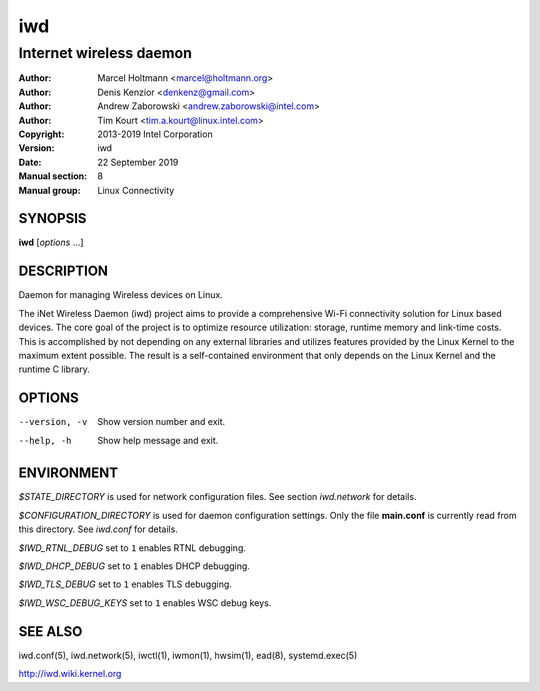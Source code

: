 =====
 iwd
=====

------------------------
Internet wireless daemon
------------------------

:Author: Marcel Holtmann <marcel@holtmann.org>
:Author: Denis Kenzior <denkenz@gmail.com>
:Author: Andrew Zaborowski <andrew.zaborowski@intel.com>
:Author: Tim Kourt <tim.a.kourt@linux.intel.com>
:Copyright: 2013-2019 Intel Corporation
:Version: iwd
:Date: 22 September 2019
:Manual section: 8
:Manual group: Linux Connectivity

SYNOPSIS
========

**iwd** [*options* ...]

DESCRIPTION
===========

Daemon for managing Wireless devices on Linux.

The iNet Wireless Daemon (iwd) project aims to provide a comprehensive
Wi-Fi connectivity solution for Linux based devices.  The core goal of
the project is to optimize resource utilization: storage, runtime memory
and link-time costs.  This is accomplished by not depending on any external
libraries and utilizes features provided by the Linux Kernel to the maximum
extent possible.  The result is a self-contained environment that only
depends on the Linux Kernel and the runtime C library.

OPTIONS
=======

--version, -v           Show version number and exit.
--help, -h              Show help message and exit.

ENVIRONMENT
===========

*$STATE_DIRECTORY* is used for network configuration files.  See section
*iwd.network* for details.

*$CONFIGURATION_DIRECTORY* is used for daemon configuration settings.  Only
the file **main.conf** is currently read from this directory.  See *iwd.conf*
for details.

*$IWD_RTNL_DEBUG* set to ``1`` enables RTNL debugging.

*$IWD_DHCP_DEBUG* set to ``1`` enables DHCP debugging.

*$IWD_TLS_DEBUG* set to ``1`` enables TLS debugging.

*$IWD_WSC_DEBUG_KEYS* set to ``1`` enables WSC debug keys.

SEE ALSO
========

iwd.conf(5), iwd.network(5), iwctl(1), iwmon(1), hwsim(1), ead(8),
systemd.exec(5)

http://iwd.wiki.kernel.org
